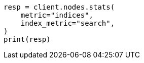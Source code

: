 // This file is autogenerated, DO NOT EDIT
// search/point-in-time-api.asciidoc:146

[source, python]
----
resp = client.nodes.stats(
    metric="indices",
    index_metric="search",
)
print(resp)
----
